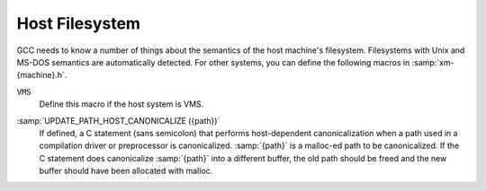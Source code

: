 ..
  Copyright 1988-2022 Free Software Foundation, Inc.
  This is part of the GCC manual.
  For copying conditions, see the copyright.rst file.

.. index:: configuration file, xm-machine.h

.. _filesystem:

Host Filesystem
***************

GCC needs to know a number of things about the semantics of the host
machine's filesystem.  Filesystems with Unix and MS-DOS semantics are
automatically detected.  For other systems, you can define the
following macros in :samp:`xm-{machine}.h`.

.. envvar:: HAVE_DOS_BASED_FILE_SYSTEM

  This macro is automatically defined by :samp:`system.h` if the host
  file system obeys the semantics defined by MS-DOS instead of Unix.
  DOS file systems are case insensitive, file specifications may begin
  with a drive letter, and both forward slash and backslash (``/``
  and ``\``) are directory separators.

.. envvar:: DIR_SEPARATOR

  If defined, these macros expand to character constants specifying
  separators for directory names within a file specification.
  :samp:`system.h` will automatically give them appropriate values on
  Unix and MS-DOS file systems.  If your file system is neither of
  these, define one or both appropriately in :samp:`xm-{machine}.h`.

  However, operating systems like VMS, where constructing a pathname is
  more complicated than just stringing together directory names
  separated by a special character, should not define either of these
  macros.

.. envvar:: PATH_SEPARATOR

  If defined, this macro should expand to a character constant
  specifying the separator for elements of search paths.  The default
  value is a colon (:samp:`:`).  DOS-based systems usually, but not
  always, use semicolon (:samp:`;`).

``VMS``
  Define this macro if the host system is VMS.

.. envvar:: HOST_OBJECT_SUFFIX

  Define this macro to be a C string representing the suffix for object
  files on your host machine.  If you do not define this macro, GCC will
  use :samp:`.o` as the suffix for object files.

.. envvar:: HOST_EXECUTABLE_SUFFIX

  Define this macro to be a C string representing the suffix for
  executable files on your host machine.  If you do not define this macro,
  GCC will use the null string as the suffix for executable files.

.. envvar:: HOST_BIT_BUCKET

  A pathname defined by the host operating system, which can be opened as
  a file and written to, but all the information written is discarded.
  This is commonly known as a :dfn:`bit bucket` or :dfn:`null device`.  If
  you do not define this macro, GCC will use :samp:`/dev/null` as the bit
  bucket.  If the host does not support a bit bucket, define this macro to
  an invalid filename.

:samp:`UPDATE_PATH_HOST_CANONICALIZE ({path})`
  If defined, a C statement (sans semicolon) that performs host-dependent
  canonicalization when a path used in a compilation driver or
  preprocessor is canonicalized.  :samp:`{path}` is a malloc-ed path to be
  canonicalized.  If the C statement does canonicalize :samp:`{path}` into a
  different buffer, the old path should be freed and the new buffer should
  have been allocated with malloc.

.. envvar:: DUMPFILE_FORMAT

  Define this macro to be a C string representing the format to use for
  constructing the index part of debugging dump file names.  The resultant
  string must fit in fifteen bytes.  The full filename will be the
  concatenation of: the prefix of the assembler file name, the string
  resulting from applying this format to an index number, and a string
  unique to each dump file kind, e.g. :samp:`rtl`.

  If you do not define this macro, GCC will use :samp:`.%02d.`.  You should
  define this macro if using the default will create an invalid file name.

.. envvar:: DELETE_IF_ORDINARY

  Define this macro to be a C statement (sans semicolon) that performs
  host-dependent removal of ordinary temp files in the compilation driver.

  If you do not define this macro, GCC will use the default version.  You
  should define this macro if the default version does not reliably remove
  the temp file as, for example, on VMS which allows multiple versions
  of a file.

.. envvar:: HOST_LACKS_INODE_NUMBERS

  Define this macro if the host filesystem does not report meaningful inode
  numbers in struct stat.